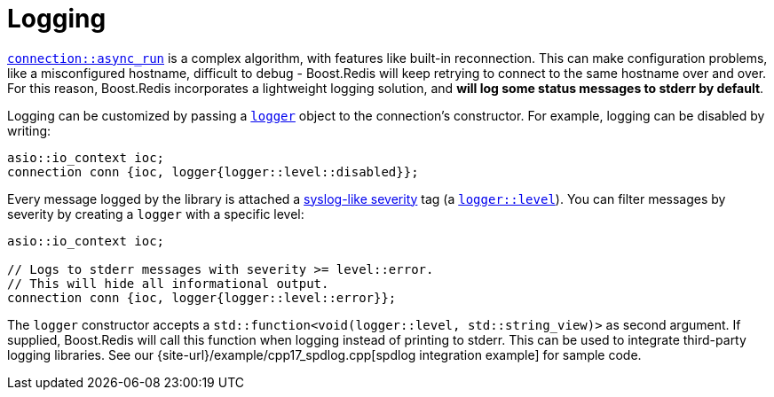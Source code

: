 //
// Copyright (c) 2025 Marcelo Zimbres Silva (mzimbres@gmail.com),
// Ruben Perez Hidalgo (rubenperez038 at gmail dot com)
//
// Distributed under the Boost Software License, Version 1.0. (See accompanying
// file LICENSE_1_0.txt or copy at http://www.boost.org/LICENSE_1_0.txt)
//

= Logging

xref:reference:boost/redis/basic_connection/async_run-04.adoc[`connection::async_run`]
is a complex algorithm, with features like built-in reconnection.
This can make configuration problems, like a misconfigured hostname, difficult to debug -
Boost.Redis will keep retrying to connect to the same hostname over and over.
For this reason, Boost.Redis incorporates a lightweight logging solution, and
*will log some status messages to stderr by default*.

Logging can be customized by passing a
xref:reference:boost/redis/logger.adoc[`logger`] object to the connection's constructor. For example, logging can be disabled by writing:

[source,cpp]
----
asio::io_context ioc;
connection conn {ioc, logger{logger::level::disabled}};
----

Every message logged by the library is attached a
https://en.wikipedia.org/wiki/Syslog#Severity_level[syslog-like severity]
tag (a xref:reference:boost/redis/logger/level.adoc[`logger::level`]).
You can filter messages by severity by creating a `logger` with a specific level:

[source,cpp]
----
asio::io_context ioc;

// Logs to stderr messages with severity >= level::error.
// This will hide all informational output.
connection conn {ioc, logger{logger::level::error}};
----

The `logger` constructor accepts a `std::function<void(logger::level, std::string_view)>`
as second argument. If supplied, Boost.Redis will call this function when logging
instead of printing to stderr. This can be used to integrate third-party logging
libraries. See our {site-url}/example/cpp17_spdlog.cpp[spdlog integration example]
for sample code.
